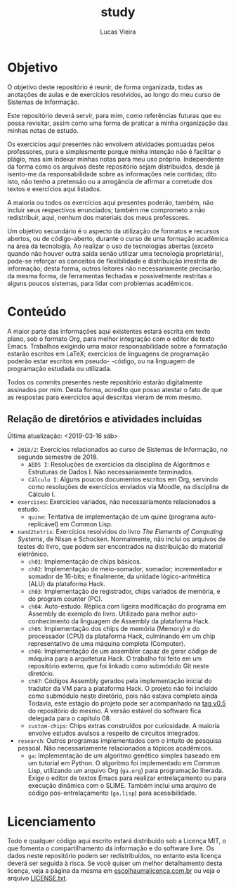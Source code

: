 #+TITLE: study
#+DESCRIPTION: Repositório de anotações de aulas e exercícios resolvidos
#+AUTHOR: Lucas Vieira
#+EMAIL: lucasvieira@lisp.com.br

* Objetivo

O objetivo deste repositório é reunir, de forma organizada, todas as anotações
de aulas e de exercícios resolvidos, ao longo do meu curso de Sistemas de
Informação.

Este repositório deverá servir, para mim, como referências futuras que eu possa
revisitar, assim como uma forma de praticar a minha organização das minhas notas
de estudo.

Os exercícios aqui presentes não envolvem atividades pontuadas pelos
professores, pura e simplesmente porque minha intenção não é facilitar o plágio,
mas sim indexar minhas notas para meu uso próprio. Independente da forma como os
arquivos deste repositório sejam distribuídos, desde já isento-me da
responsabilidade sobre as informações nele contidas; dito isto, não tenho a
pretensão ou a arrogância de afirmar a corretude dos textos e exercícios aqui
listados.

A maioria ou todos os exercícios aqui presentes poderão, também, não incluir
seus respectivos enunciados; também me comprometo a não redistribuir, aqui,
nenhum dos materiais dos meus professores.

Um objetivo secundário é o aspecto da utilização de formatos e recursos abertos,
ou de código-aberto, durante o curso de uma formação acadêmica na área da
tecnologia. Ao realizar o uso de tecnologias abertas (exceto quando não houver
outra saída senão utilizar uma tecnologia proprietária), pode-se reforçar
os conceitos de flexibilidade e distribuição irrestrita de informação; desta
forma, outros leitores não necessariamente precisarão, da mesma forma, de
ferramentas fechadas e possivelmente restritas a alguns poucos sistemas, para
lidar com problemas acadêmicos.

* Conteúdo

A maior parte das informações aqui existentes estará escrita em texto plano, sob
o formato Org, para melhor integração com o editor de texto Emacs. Trabalhos
exigindo uma maior responsabilidade sobre a formatação estarão escritos em
LaTeX; exercícios de linguagens de programação poderão estar escritos em pseudo-
-código, ou na linguagem de programação estudada ou utilizada.

Todos os commits presentes neste repositório estarão digitalmente assinados por
mim. Desta forma, acredito que posso atestar o fato de que as respostas para
exercícios aqui descritas vieram de mim mesmo.

** Relação de diretórios e atividades incluídas
Última atualização: <2019-03-16 sáb>

- ~2018/2~: Exercícios relacionados ao curso de Sistemas de Informação, no segundo
  semestre de 2018.
  - ~AEDS I~: Resoluções de exercícios da disciplina de Algoritmos e Estruturas de
    Dados I. Não necessariamente terminados.
  - ~Cálculo I~: Alguns poucos documentos escritos em Org, servindo como
    resoluções de exercícios enviados via Moodle, na disciplina de Cálculo I.
- ~exercises~: Exercícios variados, não necessariamente relacionados a estudo.
  - ~quine~: Tentativa de implementação de um quine (programa auto-replicável) em
    Common Lisp.
- ~nand2tetris~: Exercícios resolvidos do livro /The Elements of Computing Systems/,
  de Nisan e Schocken. Normalmente, não inclui os arquivos de testes do livro,
  que podem ser encontrados na distribuição do material eletrônico.
  - ~ch01~: Implementação de chips básicos.
  - ~ch02~: Implementação de meio-somador, somador; incrementador e somador de
    16-bits; e finalmente, da unidade lógico-aritmética (ALU) da plataforma
    Hack.
  - ~ch03~: Implementação de registrador, chips variados de memória, e do program
    counter (PC).
  - ~ch04~: Auto-estudo. Réplica com ligeira modificação do programa em Assembly
    de exemplo do livro. Utilizado para melhor auto-conhecimento da linguagem de
    Assembly da plataforma Hack.
  - ~ch05~: Implementação dos chips de memória (Memory) e do processador (CPU) da
    plataforma Hack, culminando em um chip representativo de uma máquina
    completa (Computer).
  - ~ch06~: Implementação de um assembler capaz de gerar código de máquina para a
    arquitetura Hack. O trabalho foi feito em um repositório externo, que foi
    linkado como submódulo Git neste diretório.
  - ~ch07~: Códigos Assembly gerados pela implementação inicial do tradutor da VM
    para a plataforma Hack. O projeto não foi incluído como submódulo neste
    diretório, pois não estava completo ainda Todavia, este estágio do projeto
    pode ser acompanhado na [[https://github.com/luksamuk/cl-hackvmtr/tree/v0.5][tag v0.5]] do repositório do mesmo. A versão estável
    do software fica delegada para o capítulo 08.
  - ~custom-chips~: Chips extras construídos por curiosidade. A maioria envolve
    estudos avulsos a respeito de circuitos integrados.
- ~research~: Outros programas implementados com o intuito de pesquisa
  pessoal. Não necessariamente relacionados a tópicos acadêmicos.
  - ~ga~: Implementação de um algoritmo genético simples baseado em um tutorial em
    Python. O algoritmo foi implementado em Common Lisp, utilizando um arquivo
    Org (=ga.org=) para programação literada. Exige o editor de textos Emacs para
    realizar entrelaçamento ou para execução dinâmica com o SLIME. Também inclui
    uma arquivo de código pós-entrelaçamento (=ga.lisp=) para acessibilidade.
    
* Licenciamento

Todo e qualquer código aqui escrito estará distribuído sob a Licença MIT, o que
fomenta o compartilhamento da informação e do software livre. Os dados neste
repositório podem ser redistribuídos, no entanto esta licença deverá ser seguida
à risca. Se você quiser um melhor detalhamento desta licença, veja a página
da mesma em [[http://escolhaumalicenca.com.br/licencas/mit/][escolhaumalicenca.com.br]] ou veja o arquivo [[./LICENSE.txt][LICENSE.txt]].

